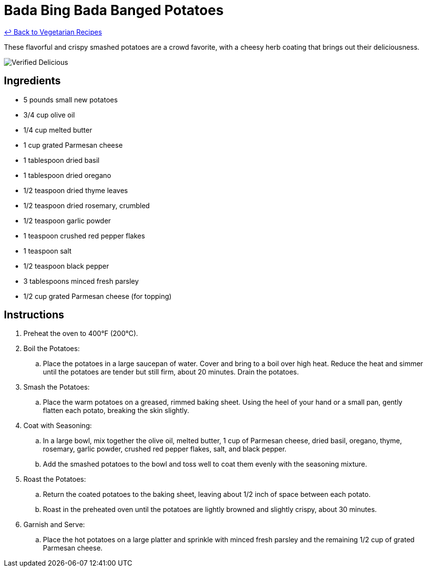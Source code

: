 = Bada Bing Bada Banged Potatoes

link:./README.md[&larrhk; Back to Vegetarian Recipes]

These flavorful and crispy smashed potatoes are a crowd favorite, with a cheesy herb coating that brings out their deliciousness.

image::https://badgen.net/badge/verified/delicious/228B22[Verified Delicious]

== Ingredients
* 5 pounds small new potatoes
* 3/4 cup olive oil
* 1/4 cup melted butter
* 1 cup grated Parmesan cheese
* 1 tablespoon dried basil
* 1 tablespoon dried oregano
* 1/2 teaspoon dried thyme leaves
* 1/2 teaspoon dried rosemary, crumbled
* 1/2 teaspoon garlic powder
* 1 teaspoon crushed red pepper flakes
* 1 teaspoon salt
* 1/2 teaspoon black pepper
* 3 tablespoons minced fresh parsley
* 1/2 cup grated Parmesan cheese (for topping)

== Instructions
. Preheat the oven to 400°F (200°C).

. Boil the Potatoes:
.. Place the potatoes in a large saucepan of water. Cover and bring to a boil over high heat. Reduce the heat and simmer until the potatoes are tender but still firm, about 20 minutes. Drain the potatoes.

. Smash the Potatoes:
.. Place the warm potatoes on a greased, rimmed baking sheet. Using the heel of your hand or a small pan, gently flatten each potato, breaking the skin slightly.

. Coat with Seasoning:
.. In a large bowl, mix together the olive oil, melted butter, 1 cup of Parmesan cheese, dried basil, oregano, thyme, rosemary, garlic powder, crushed red pepper flakes, salt, and black pepper.
.. Add the smashed potatoes to the bowl and toss well to coat them evenly with the seasoning mixture.

. Roast the Potatoes:
.. Return the coated potatoes to the baking sheet, leaving about 1/2 inch of space between each potato.
.. Roast in the preheated oven until the potatoes are lightly browned and slightly crispy, about 30 minutes.

. Garnish and Serve:
.. Place the hot potatoes on a large platter and sprinkle with minced fresh parsley and the remaining 1/2 cup of grated Parmesan cheese.
